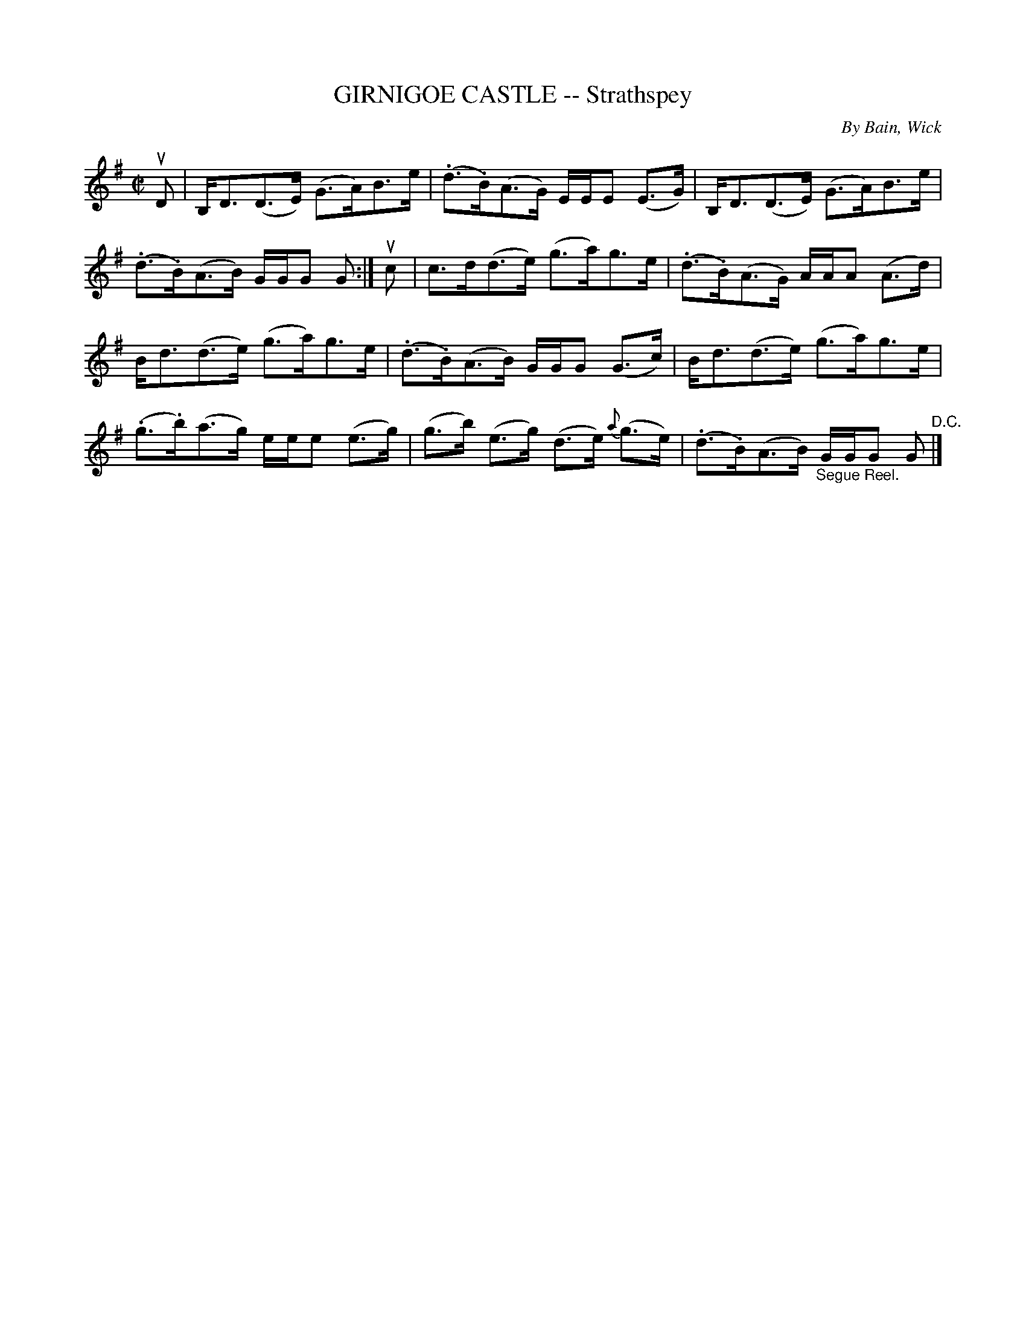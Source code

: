 X: 21481
T: GIRNIGOE CASTLE -- Strathspey
C: By Bain, Wick
R: strathspey
B: K\"ohler's Violin Repository, v.2, 1885 p.148 #1
F: http://www.archive.org/details/klersviolinrepos02rugg
Z: 2012 John Chambers <jc:trillian.mit.edu>
M: C|
L: 1/8
K: G
uD |\
B,<D(D>E) (G>A)B>e | (.d>.B)(A>G) E/E/E (E>G) | B,<D(D>E) (G>A)B>e |
(.d>.B)(A>B) G/G/G G :| uc | c>d(d>e) (g>a)g>e | (.d>.B)(A>G) A/A/A (A>d) |
B<d(d>e) (g>a)g>e | (.d>.B)(A>B) G/G/G (G>c) | B<d(d>e) (g>a)g>e |
(.g>.b)(a>g) e/e/e (e>g) | (g>b) (e>g) (d>e) {a}(g>e) | (.d>.B)(A>B) "_Segue Reel."G/G/G G "^D.C."|]
